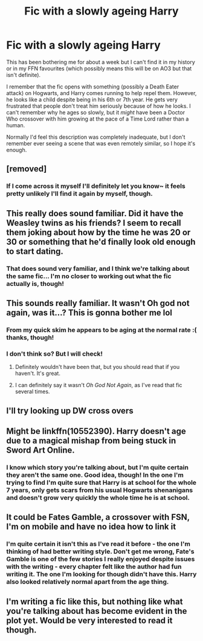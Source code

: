 #+TITLE: Fic with a slowly ageing Harry

* Fic with a slowly ageing Harry
:PROPERTIES:
:Author: SteamAngel
:Score: 65
:DateUnix: 1541585088.0
:DateShort: 2018-Nov-07
:FlairText: Fic Search
:END:
This has been bothering me for about a week but I can't find it in my history or in my FFN favourites (which possibly means this will be on AO3 but that isn't definite).

I remember that the fic opens with something (possibly a Death Eater attack) on Hogwarts, and Harry comes running to help repel them. However, he looks like a child despite being in his 6th or 7th year. He gets very frustrated that people don't treat him seriously because of how he looks. I can't remember why he ages so slowly, but it /might/ have been a Doctor Who crossover with him growing at the pace of a Time Lord rather than a human.

Normally I'd feel this description was completely inadequate, but I don't remember ever seeing a scene that was even remotely similar, so I hope it's enough.


** [removed]
:PROPERTIES:
:Score: 15
:DateUnix: 1541604711.0
:DateShort: 2018-Nov-07
:END:

*** If I come across it myself I'll definitely let you know~ it feels pretty unlikely I'll find it again by myself, though.
:PROPERTIES:
:Author: SteamAngel
:Score: 3
:DateUnix: 1541614012.0
:DateShort: 2018-Nov-07
:END:


** This really does sound familiar. Did it have the Weasley twins as his friends? I seem to recall them joking about how by the time he was 20 or 30 or something that he'd finally look old enough to start dating.
:PROPERTIES:
:Author: karfoogle
:Score: 9
:DateUnix: 1541620822.0
:DateShort: 2018-Nov-07
:END:

*** That does sound very familiar, and I think we're talking about the same fic... I'm no closer to working out what the fic actually is, though!
:PROPERTIES:
:Author: SteamAngel
:Score: 3
:DateUnix: 1541624162.0
:DateShort: 2018-Nov-08
:END:


** This sounds really familiar. It wasn't Oh god not again, was it...? This is gonna bother me lol
:PROPERTIES:
:Author: elizabater
:Score: 4
:DateUnix: 1541627182.0
:DateShort: 2018-Nov-08
:END:

*** From my quick skim he appears to be aging at the normal rate :( thanks, though!
:PROPERTIES:
:Author: SteamAngel
:Score: 3
:DateUnix: 1541628487.0
:DateShort: 2018-Nov-08
:END:


*** I don't think so? But I will check!
:PROPERTIES:
:Author: SteamAngel
:Score: 2
:DateUnix: 1541628028.0
:DateShort: 2018-Nov-08
:END:

**** Definitely wouldn't have been that, but you should read that if you haven't. It's great.
:PROPERTIES:
:Author: MeganiumConnie
:Score: 2
:DateUnix: 1541629431.0
:DateShort: 2018-Nov-08
:END:


**** I can definitely say it wasn't /Oh God Not Again/, as I've read that fic several times.
:PROPERTIES:
:Author: LittleDinghy
:Score: 2
:DateUnix: 1541628537.0
:DateShort: 2018-Nov-08
:END:


** I'll try looking up DW cross overs
:PROPERTIES:
:Score: 2
:DateUnix: 1541614917.0
:DateShort: 2018-Nov-07
:END:


** Might be linkffn(10552390). Harry doesn't age due to a magical mishap from being stuck in Sword Art Online.
:PROPERTIES:
:Author: tpyrene
:Score: 2
:DateUnix: 1541630613.0
:DateShort: 2018-Nov-08
:END:

*** I know which story you're talking about, but I'm quite certain they aren't the same one. Good idea, though! In the one I'm trying to find I'm quite sure that Harry is at school for the whole 7 years, only gets scars from his usual Hogwarts shenanigans and doesn't grow very quickly the whole time he is at school.
:PROPERTIES:
:Author: SteamAngel
:Score: 1
:DateUnix: 1541633149.0
:DateShort: 2018-Nov-08
:END:


** It could be Fates Gamble, a crossover with FSN, I'm on mobile and have no idea how to link it
:PROPERTIES:
:Author: Ahriman-Ahzek
:Score: 2
:DateUnix: 1541632402.0
:DateShort: 2018-Nov-08
:END:

*** I'm quite certain it isn't this as I've read it before - the one I'm thinking of had better writing style. Don't get me wrong, Fate's Gamble is one of the few stories I really enjoyed despite issues with the writing - every chapter felt like the author had fun writing it. The one I'm looking for though didn't have this. Harry also looked relatively normal apart from the age thing.
:PROPERTIES:
:Author: SteamAngel
:Score: 1
:DateUnix: 1541633268.0
:DateShort: 2018-Nov-08
:END:


** I'm writing a fic like this, but nothing like what you're talking about has become evident in the plot yet. Would be very interested to read it though.
:PROPERTIES:
:Author: aloofcapsule
:Score: 2
:DateUnix: 1541831364.0
:DateShort: 2018-Nov-10
:END:

